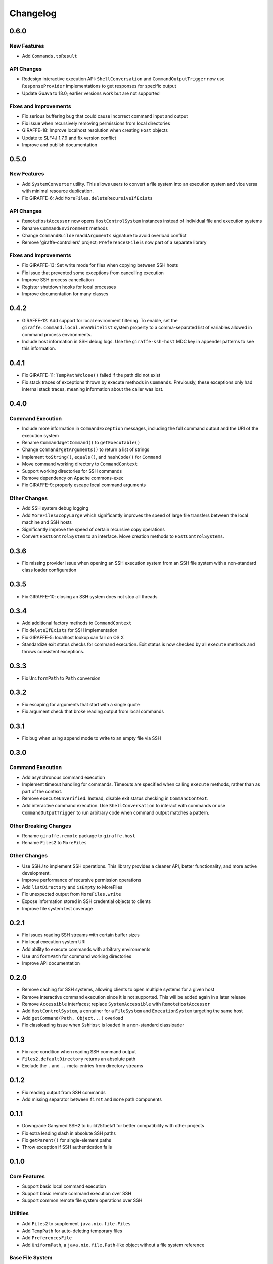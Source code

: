 *********
Changelog
*********

0.6.0
=====

New Features
------------

- Add ``Commands.toResult``

API Changes
-----------

- Redesign interactive execution API: ``ShellConversation`` and
  ``CommandOutputTrigger`` now use ``ResponseProvider`` implementations to get
  responses for specific output
- Update Guava to 18.0; earlier versions work but are not supported

Fixes and Improvements
----------------------

- Fix serious buffering bug that could cause incorrect command input and output
- Fix issue when recursively removing permissions from local directories
- GIRAFFE-18: Improve localhost resolution when creating ``Host`` objects
- Update to SLF4J 1.7.9 and fix version conflict
- Improve and publish documentation

0.5.0
=====

New Features
------------

- Add ``SystemConverter`` utility. This allows users to convert a file system
  into an execution system and vice versa with minimal resource duplication.
- Fix GIRAFFE-6: Add ``MoreFiles.deleteRecursiveIfExists``

API Changes
-----------

- ``RemoteHostAccessor`` now opens ``HostControlSystem`` instances instead of
  individual file and execution systems
- Rename ``CommandEnvironment`` methods
- Change ``CommandBuilder#addArguments`` signature to avoid overload conflict
- Remove 'giraffe-controllers' project; ``PreferencesFile`` is now part of a
  separate library

Fixes and Improvements
----------------------

- Fix GIRAFFE-13: Set write mode for files when copying between SSH hosts
- Fix issue that prevented some exceptions from cancelling execution
- Improve SSH process cancellation
- Register shutdown hooks for local processes
- Improve documentation for many classes

0.4.2
=====

- GIRAFFE-12: Add support for local environment filtering. To enable, set the
  ``giraffe.command.local.envWhitelist`` system property to a comma-separated
  list of variables allowed in command process environments.
- Include host information in SSH debug logs. Use the ``giraffe-ssh-host`` MDC
  key in appender patterns to see this information.

0.4.1
=====

- Fix GIRAFFE-11: ``TempPath#close()`` failed if the path did not exist
- Fix stack traces of exceptions thrown by execute methods in ``Commands``.
  Previously, these exceptions only had internal stack traces, meaning
  information about the caller was lost.

0.4.0
=====

Command Execution
-----------------

- Include more information in ``CommandException`` messages, including the full
  command output and the URI of the execution system
- Rename ``Command#getCommand()`` to ``getExecutable()``
- Change ``Command#getArguments()`` to return a list of strings
- Implement ``toString()``, ``equals()``, and ``hashCode()`` for ``Command``
- Move command working directory to ``CommandContext``
- Support working directories for SSH commands
- Remove dependency on Apache commons-exec
- Fix GIRAFFE-9: properly escape local command arguments

Other Changes
-------------

- Add SSH system debug logging
- Add ``MoreFiles#copyLarge`` which significantly improves the speed of large
  file transfers between the local machine and SSH hosts
- Significantly improve the speed of certain recursive copy operations
- Convert ``HostControlSystem`` to an interface. Move creation methods to
  ``HostControlSystems``.

0.3.6
=====

- Fix missing provider issue when opening an SSH execution system from an SSH
  file system with a non-standard class loader configuration

0.3.5
=====

- Fix GIRAFFE-10: closing an SSH system does not stop all threads

0.3.4
=====

- Add additional factory methods to ``CommandContext``
- Fix ``deleteIfExists`` for SSH implementation
- Fix GIRAFFE-5: localhost lookup can fail on OS X
- Standardize exit status checks for command execution. Exit status is now
  checked by all ``execute`` methods and throws consistent exceptions.

0.3.3
=====

- Fix ``UniformPath`` to ``Path`` conversion

0.3.2
=====

- Fix escaping for arguments that start with a single quote
- Fix argument check that broke reading output from local commands

0.3.1
=====

- Fix bug when using append mode to write to an empty file via SSH

0.3.0
=====

Command Execution
-----------------

- Add asynchronous command execution
- Implement timeout handling for commands. Timeouts are specified when calling
  ``execute`` methods, rather than as part of the context.
- Remove ``executeUnverified``. Instead, disable exit status checking in
  ``CommandContext``.
- Add interactive command execution. Use ``ShellConversation`` to interact with
  commands or use ``CommandOutputTrigger`` to run arbitrary code when command
  output matches a pattern.

Other Breaking Changes
----------------------

- Rename ``giraffe.remote`` package to ``giraffe.host``
- Rename ``Files2`` to ``MoreFiles``

Other Changes
-------------

- Use SSHJ to implement SSH operations. This library provides a cleaner API,
  better functionality, and more active development.
- Improve performance of recursive permission operations
- Add ``listDirectory`` and ``isEmpty`` to MoreFiles
- Fix unexpected output from ``MoreFiles.write``
- Expose information stored in SSH credential objects to clients
- Improve file system test coverage

0.2.1
=====

- Fix issues reading SSH streams with certain buffer sizes
- Fix local execution system URI
- Add ability to execute commands with arbitrary environments
- Use ``UniformPath`` for command working directories
- Improve API documentation

0.2.0
=====

- Remove caching for SSH systems, allowing clients to open multiple systems for
  a given host
- Remove interactive command execution since it is not supported. This will be
  added again in a later release
- Remove ``Accessible`` interfaces; replace ``SystemAccessible`` with
  ``RemoteHostAccessor``
- Add ``HostControlSystem``, a container for a ``FileSystem`` and
  ``ExecutionSystem`` targeting the same host
- Add ``getCommand(Path, Object...)`` overload
- Fix classloading issue when ``SshHost`` is loaded in a non-standard
  classloader

0.1.3
=====

- Fix race condition when reading SSH command output
- ``Files2.defaultDirectory`` returns an absolute path
- Exclude the ``.`` and ``..`` meta-entries from directory streams

0.1.2
=====

- Fix reading output from SSH commands
- Add missing separator between ``first`` and ``more`` path components

0.1.1
=====

- Downgrade Ganymed SSH2 to build251beta1 for better compatibility with other
  projects
- Fix extra leading slash in absolute SSH paths
- Fix ``getParent()`` for single-element paths
- Throw exception if SSH authentication fails

0.1.0
=====

Core Features
-------------

- Support basic local command execution
- Support basic remote command execution over SSH
- Support common remote file system operations over SSH

Utilities
---------

- Add ``Files2`` to supplement ``java.nio.file.Files``
- Add ``TempPath`` for auto-deleting temporary files
- Add ``PreferencesFile``
- Add ``UniformPath``, a ``java.nio.file.Path``-like object without a file
  system reference

Base File System
----------------

Utilities for custom file system implementations

- Annotation based attribute access
- Glob-to-regex conversion
- Immutable, list-based ``java.nio.file.Path`` implementation
